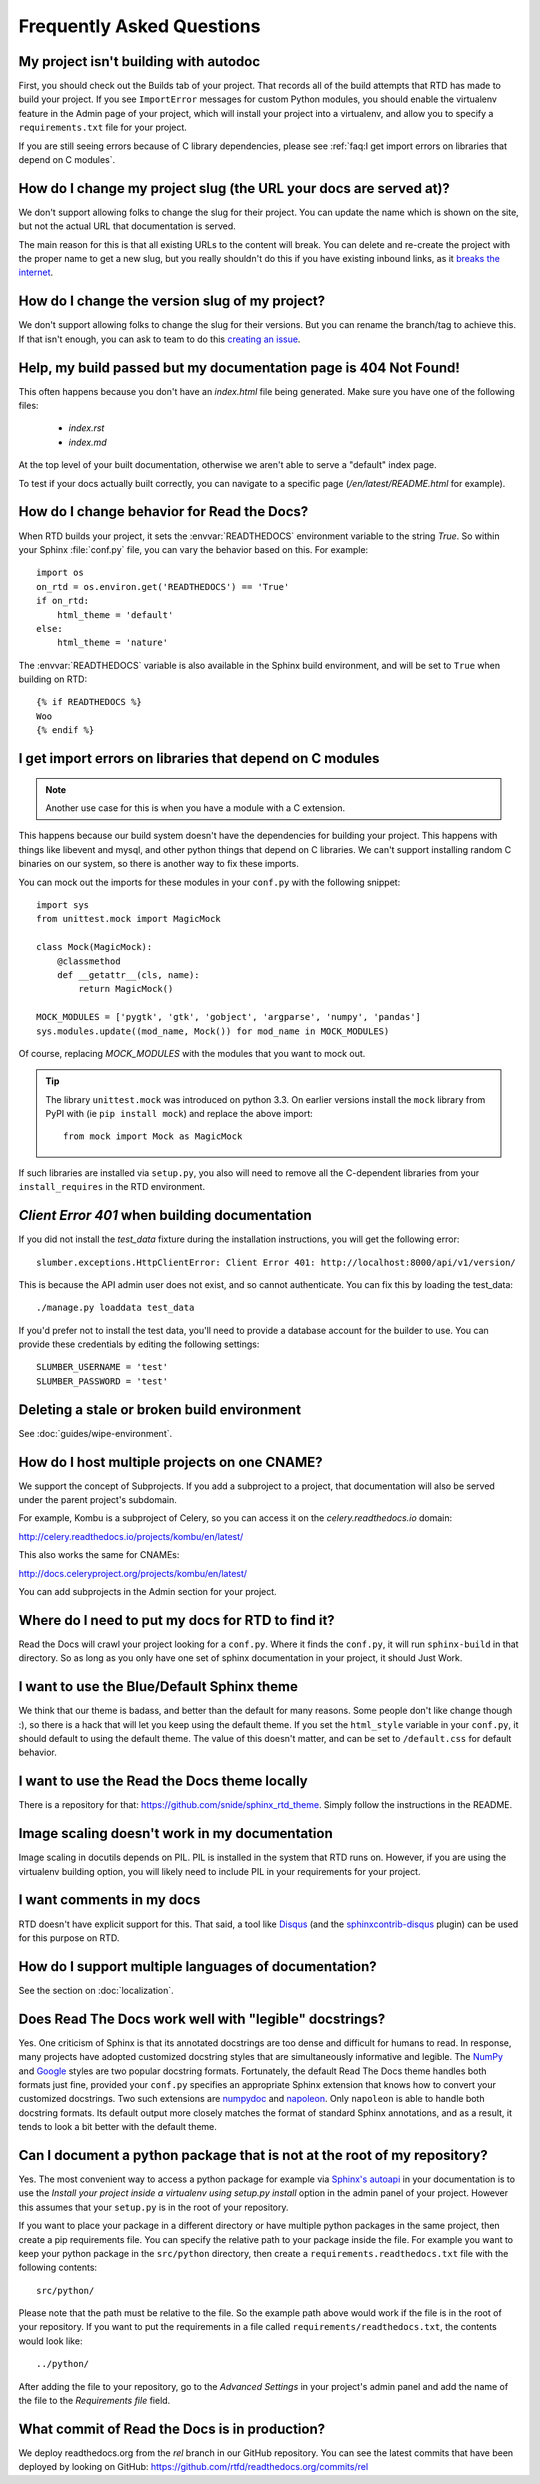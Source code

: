 Frequently Asked Questions
==========================

My project isn't building with autodoc
--------------------------------------

First, you should check out the Builds tab of your project. That records all of the build attempts that RTD has made to build your project. If you see ``ImportError`` messages for custom Python modules, you should enable the virtualenv feature in the Admin page of your project, which will install your project into a virtualenv, and allow you to specify a ``requirements.txt`` file for your project.

If you are still seeing errors because of C library dependencies,
please see :ref:`faq:I get import errors on libraries that depend on C modules`.

How do I change my project slug (the URL your docs are served at)?
------------------------------------------------------------------

We don't support allowing folks to change the slug for their project.
You can update the name which is shown on the site,
but not the actual URL that documentation is served.

The main reason for this is that all existing URLs to the content will break.
You can delete and re-create the project with the proper name to get a new slug,
but you really shouldn't do this if you have existing inbound links,
as it `breaks the internet <http://www.w3.org/Provider/Style/URI.html>`_.

How do I change the version slug of my project?
-----------------------------------------------

We don't support allowing folks to change the slug for their versions.
But you can rename the branch/tag to achieve this.
If that isn't enough, you can ask to team to do this `creating an issue <https://github.com/rtfd/readthedocs.org/issues/new>`__.

Help, my build passed but my documentation page is 404 Not Found!
-----------------------------------------------------------------

This often happens because you don't have an `index.html` file being generated.
Make sure you have one of the following files:

    * `index.rst`
    * `index.md`

At the top level of your built documentation,
otherwise we aren't able to serve a "default" index page.

To test if your docs actually built correctly,
you can navigate to a specific page (`/en/latest/README.html` for example).

How do I change behavior for Read the Docs?
-------------------------------------------

When RTD builds your project, it sets the :envvar:`READTHEDOCS` environment
variable to the string `True`. So within your Sphinx :file:`conf.py` file, you
can vary the behavior based on this. For example::

    import os
    on_rtd = os.environ.get('READTHEDOCS') == 'True'
    if on_rtd:
        html_theme = 'default'
    else:
        html_theme = 'nature'

The :envvar:`READTHEDOCS` variable is also available in the Sphinx build
environment, and will be set to ``True`` when building on RTD::

    {% if READTHEDOCS %}
    Woo
    {% endif %}

I get import errors on libraries that depend on C modules
---------------------------------------------------------

.. note::
    Another use case for this is when you have a module with a C extension.

This happens because our build system doesn't have the dependencies for building your project. This happens with things like libevent and mysql, and other python things that depend on C libraries. We can't support installing random C binaries on our system, so there is another way to fix these imports.

You can mock out the imports for these modules in your ``conf.py`` with the following snippet::

    import sys
    from unittest.mock import MagicMock

    class Mock(MagicMock):
        @classmethod
        def __getattr__(cls, name):
            return MagicMock()

    MOCK_MODULES = ['pygtk', 'gtk', 'gobject', 'argparse', 'numpy', 'pandas']
    sys.modules.update((mod_name, Mock()) for mod_name in MOCK_MODULES)

Of course, replacing `MOCK_MODULES` with the modules that you want to mock out.

.. Tip:: The library ``unittest.mock`` was introduced on python 3.3. On earlier versions install the ``mock`` library
    from PyPI with (ie ``pip install mock``) and replace the above import::

        from mock import Mock as MagicMock

If such libraries are installed via ``setup.py``, you also will need to remove all the C-dependent libraries from your ``install_requires`` in the RTD environment.

`Client Error 401` when building documentation
----------------------------------------------

If you did not install the `test_data` fixture during the installation
instructions, you will get the following error::

    slumber.exceptions.HttpClientError: Client Error 401: http://localhost:8000/api/v1/version/

This is because the API admin user does not exist, and so cannot authenticate.
You can fix this by loading the test_data::

    ./manage.py loaddata test_data

If you'd prefer not to install the test data, you'll need to provide a database
account for the builder to use. You can provide these credentials by editing the
following settings::

    SLUMBER_USERNAME = 'test'
    SLUMBER_PASSWORD = 'test'

Deleting a stale or broken build environment
--------------------------------------------

See :doc:`guides/wipe-environment`.

How do I host multiple projects on one CNAME?
---------------------------------------------

We support the concept of Subprojects.
If you add a subproject to a project,
that documentation will also be served under the parent project's subdomain.

For example,
Kombu is a subproject of Celery,
so you can access it on the `celery.readthedocs.io` domain:

http://celery.readthedocs.io/projects/kombu/en/latest/

This also works the same for CNAMEs:

http://docs.celeryproject.org/projects/kombu/en/latest/

You can add subprojects in the Admin section for your project.

Where do I need to put my docs for RTD to find it?
--------------------------------------------------

Read the Docs will crawl your project looking for a ``conf.py``. Where it finds the ``conf.py``, it will run ``sphinx-build`` in that directory. So as long as you only have one set of sphinx documentation in your project, it should Just Work.

I want to use the Blue/Default Sphinx theme
-------------------------------------------

We think that our theme is badass, and better than the default for many reasons. Some people don't like change though :), so there is a hack that will let you keep using the default theme. If you set the ``html_style`` variable in your ``conf.py``, it should default to using the default theme. The value of this doesn't matter, and can be set to ``/default.css`` for default behavior.

I want to use the Read the Docs theme locally
---------------------------------------------

There is a repository for that: https://github.com/snide/sphinx_rtd_theme.
Simply follow the instructions in the README.

Image scaling doesn't work in my documentation
-----------------------------------------------

Image scaling in docutils depends on PIL. PIL is installed in the system that RTD runs on. However, if you are using the virtualenv building option, you will likely need to include PIL in your requirements for your project.

I want comments in my docs
--------------------------

RTD doesn't have explicit support for this. That said, a tool like `Disqus`_ (and the `sphinxcontrib-disqus`_ plugin) can be used for this purpose on RTD.

.. _Disqus: http://disqus.com/
.. _sphinxcontrib-disqus: https://pypi.python.org/pypi/sphinxcontrib-disqus

How do I support multiple languages of documentation?
-----------------------------------------------------

See the section on :doc:`localization`.

Does Read The Docs work well with "legible" docstrings?
-------------------------------------------------------

Yes. One criticism of Sphinx is that its annotated docstrings are too
dense and difficult for humans to read. In response, many projects
have adopted customized docstring styles that are simultaneously
informative and legible. The
`NumPy <https://github.com/numpy/numpy/blob/master/doc/HOWTO_DOCUMENT.rst.txt>`_
and
`Google <https://google.github.io/styleguide/pyguide.html?showone=Comments#Comments>`_
styles are two popular docstring formats.  Fortunately, the default
Read The Docs theme handles both formats just fine, provided
your ``conf.py`` specifies an appropriate Sphinx extension that
knows how to convert your customized docstrings.  Two such extensions
are `numpydoc <https://github.com/numpy/numpydoc>`_ and
`napoleon <http://sphinxcontrib-napoleon.readthedocs.io>`_. Only
``napoleon`` is able to handle both docstring formats. Its default
output more closely matches the format of standard Sphinx annotations,
and as a result, it tends to look a bit better with the default theme.

Can I document a python package that is not at the root of my repository?
-------------------------------------------------------------------------

Yes. The most convenient way to access a python package for example via
`Sphinx's autoapi`_ in your documentation is to use the *Install your project
inside a virtualenv using setup.py install* option in the admin panel of
your project. However this assumes that your ``setup.py`` is in the root of
your repository.

If you want to place your package in a different directory or have multiple
python packages in the same project, then create a pip requirements file. You
can specify the relative path to your package inside the file.
For example you want to keep your python package in the ``src/python``
directory, then create a ``requirements.readthedocs.txt`` file with the
following contents::

    src/python/

Please note that the path must be relative to the file. So the example path
above would work if the file is in the root of your repository. If you want to
put the requirements in a file called ``requirements/readthedocs.txt``, the
contents would look like::

    ../python/

After adding the file to your repository, go to the *Advanced Settings* in
your project's admin panel and add the name of the file to the *Requirements
file* field.

.. _Sphinx's autoapi: http://sphinx-doc.org/ext/autodoc.html
.. _pip requirements file: https://pip.pypa.io/en/stable/user_guide.html#requirements-files

What commit of Read the Docs is in production?
----------------------------------------------

We deploy readthedocs.org from the `rel` branch in our GitHub repository. You can see the latest commits that have been deployed by looking on GitHub: https://github.com/rtfd/readthedocs.org/commits/rel
